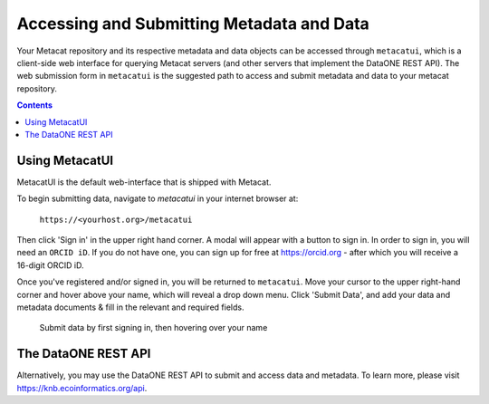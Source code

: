 Accessing and Submitting Metadata and Data
==========================================

Your Metacat repository and its respective metadata and data objects can be accessed through
``metacatui``, which is a client-side web interface for querying Metacat servers (and other servers
that implement the DataONE REST API). The web submission form in ``metacatui`` is the suggested
path to access and submit metadata and data to your metacat repository.

.. contents::

Using MetacatUI
--------------------------------------------

MetacatUI is the default web-interface that is shipped with Metacat.

To begin submitting data, navigate to `metacatui` in your internet browser at:

    ``https://<yourhost.org>/metacatui``

Then click 'Sign in' in the upper right hand corner. A modal will appear with a button to sign in.
In order to sign in, you will need an ``ORCID iD``. If you do not have one, you can sign up for
free at https://orcid.org - after which you will receive a 16-digit ORCID iD.

Once you've registered and/or signed in, you will be returned to ``metacatui``. Move your cursor to
the upper right-hand corner and hover above your name, which will reveal a drop down menu. Click
'Submit Data', and add your data and metadata documents & fill in the relevant and required fields.

.. figure:: images/screenshots/image007_metacatuisubmitdata.png

   Submit data by first signing in, then hovering over your name

The DataONE REST API
--------------------------------------------

Alternatively, you may use the DataONE REST API to submit and access data and metadata.
To learn more, please visit `https://knb.ecoinformatics.org/api`_.

.. _https://knb.ecoinformatics.org/api: https://knb.ecoinformatics.org/api